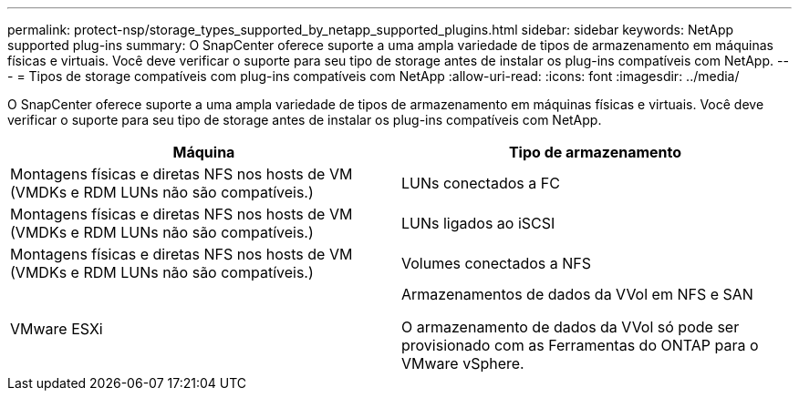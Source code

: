---
permalink: protect-nsp/storage_types_supported_by_netapp_supported_plugins.html 
sidebar: sidebar 
keywords: NetApp supported plug-ins 
summary: O SnapCenter oferece suporte a uma ampla variedade de tipos de armazenamento em máquinas físicas e virtuais. Você deve verificar o suporte para seu tipo de storage antes de instalar os plug-ins compatíveis com NetApp. 
---
= Tipos de storage compatíveis com plug-ins compatíveis com NetApp
:allow-uri-read: 
:icons: font
:imagesdir: ../media/


[role="lead"]
O SnapCenter oferece suporte a uma ampla variedade de tipos de armazenamento em máquinas físicas e virtuais. Você deve verificar o suporte para seu tipo de storage antes de instalar os plug-ins compatíveis com NetApp.

|===
| Máquina | Tipo de armazenamento 


 a| 
Montagens físicas e diretas NFS nos hosts de VM (VMDKs e RDM LUNs não são compatíveis.)
 a| 
LUNs conectados a FC



 a| 
Montagens físicas e diretas NFS nos hosts de VM (VMDKs e RDM LUNs não são compatíveis.)
 a| 
LUNs ligados ao iSCSI



 a| 
Montagens físicas e diretas NFS nos hosts de VM (VMDKs e RDM LUNs não são compatíveis.)
 a| 
Volumes conectados a NFS



 a| 
VMware ESXi
 a| 
Armazenamentos de dados da VVol em NFS e SAN

O armazenamento de dados da VVol só pode ser provisionado com as Ferramentas do ONTAP para o VMware vSphere.

|===